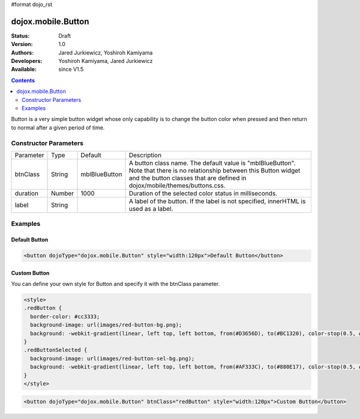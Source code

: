 #format dojo_rst

dojox.mobile.Button
===================

:Status: Draft
:Version: 1.0
:Authors: Jared Jurkiewicz, Yoshiroh Kamiyama
:Developers: Yoshiroh Kamiyama, Jared Jurkiewicz
:Available: since V1.5

.. contents::
    :depth: 2

Button is a very simple button widget whose only capability is to change the button color when pressed and then return to normal after a given period of time.

.. image:: Button.png

======================
Constructor Parameters
======================

+--------------+----------+--------------+-----------------------------------------------------------------------------------------------------------+
|Parameter     |Type      |Default       |Description                                                                                                |
+--------------+----------+--------------+-----------------------------------------------------------------------------------------------------------+
|btnClass      |String 	  |mblBlueButton |A button class name. The default value is "mblBlueButton". Note that there is no relationship between this |
|              |          |              |Button widget and the button classes that are defined in dojox/mobile/themes/buttons.css.                  |
+--------------+----------+--------------+-----------------------------------------------------------------------------------------------------------+
|duration      |Number    |1000          |Duration of the selected color status in milliseconds.                                                     |
+--------------+----------+--------------+-----------------------------------------------------------------------------------------------------------+
|label         |String    |              |A label of the button. If the label is not specified, innerHTML is used as a label.                        |
+--------------+----------+--------------+-----------------------------------------------------------------------------------------------------------+

========
Examples
========

Default Button
--------------

.. code-block :: html

  <button dojoType="dojox.mobile.Button" style="width:120px">Default Button</button>

.. image:: Button-example1.png

Custom Button
-------------

You can define your own style for Button and specify it with the btnClass parameter.

.. code-block :: html

  <style>
  .redButton {
    border-color: #cc3333;
    background-image: url(images/red-button-bg.png);
    background: -webkit-gradient(linear, left top, left bottom, from(#D3656D), to(#BC1320), color-stop(0.5, #C9404B), color-stop(0.5, #BC1421));
  }
  .redButtonSelected {
    background-image: url(images/red-button-sel-bg.png);
    background: -webkit-gradient(linear, left top, left bottom, from(#AF333C), to(#880E17), color-stop(0.5, #952B33), color-stop(0.5, #870F18));
  }
  </style>

.. code-block :: html

  <button dojoType="dojox.mobile.Button" btnClass="redButton" style="width:120px">Custom Button</button>

.. image:: Button-example2.png
